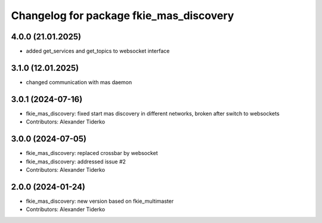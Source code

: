 ^^^^^^^^^^^^^^^^^^^^^^^^^^^^^^^^^^^^^^^^
Changelog for package fkie_mas_discovery
^^^^^^^^^^^^^^^^^^^^^^^^^^^^^^^^^^^^^^^^

4.0.0 (21.01.2025)
------------------

* added get_services and get_topics to websocket interface

3.1.0 (12.01.2025)
------------------
* changed communication with mas daemon

3.0.1 (2024-07-16)
------------------
* fkie_mas_discovery: fixed start mas discovery in different networks, broken after switch to websockets
* Contributors: Alexander Tiderko

3.0.0 (2024-07-05)
------------------
* fkie_mas_discovery: replaced crossbar by websocket
* fkie_mas_discovery: addressed issue #2
* Contributors: Alexander Tiderko

2.0.0 (2024-01-24)
------------------
* fkie_mas_discovery: new version based on fkie_multimaster
* Contributors: Alexander Tiderko
